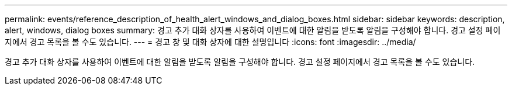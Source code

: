 ---
permalink: events/reference_description_of_health_alert_windows_and_dialog_boxes.html 
sidebar: sidebar 
keywords: description, alert, windows, dialog boxes 
summary: 경고 추가 대화 상자를 사용하여 이벤트에 대한 알림을 받도록 알림을 구성해야 합니다. 경고 설정 페이지에서 경고 목록을 볼 수도 있습니다. 
---
= 경고 창 및 대화 상자에 대한 설명입니다
:icons: font
:imagesdir: ../media/


[role="lead"]
경고 추가 대화 상자를 사용하여 이벤트에 대한 알림을 받도록 알림을 구성해야 합니다. 경고 설정 페이지에서 경고 목록을 볼 수도 있습니다.
